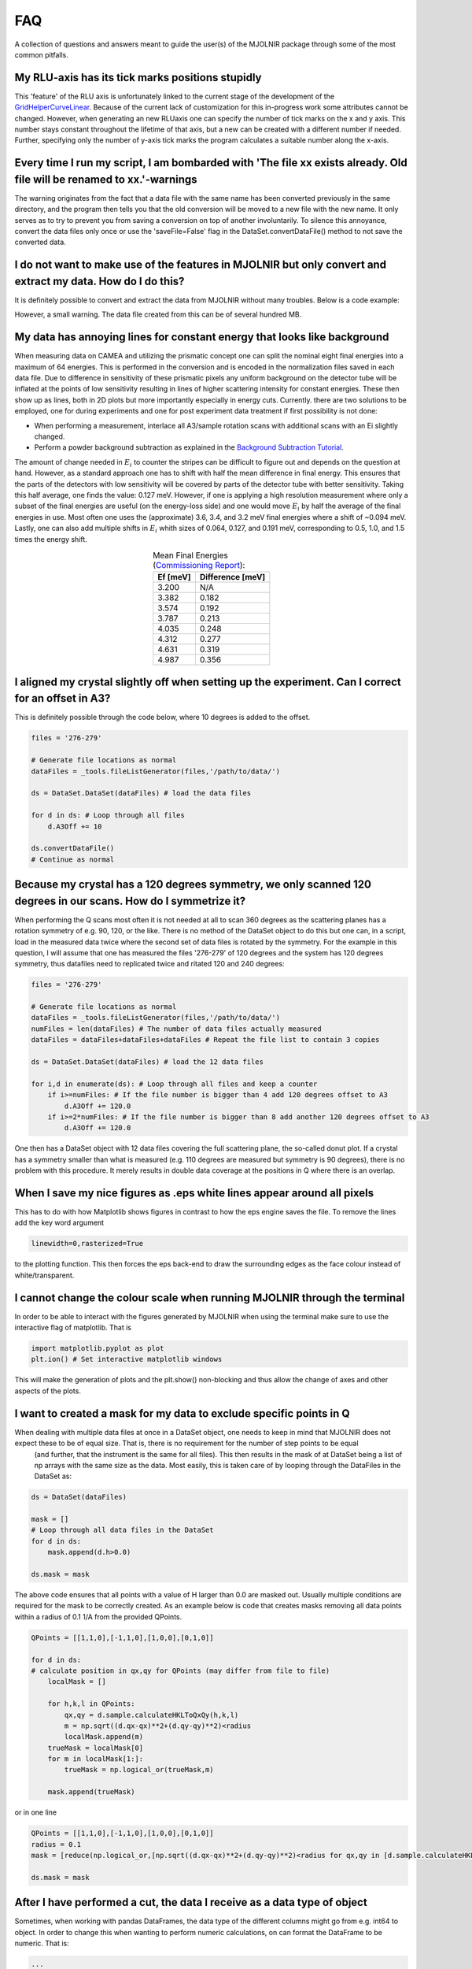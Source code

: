 FAQ
===

A collection of questions and answers meant to guide the user(s) of the MJOLNIR package through some of the most common pitfalls.


My RLU-axis has its tick marks positions stupidly
^^^^^^^^^^^^^^^^^^^^^^^^^^^^^^^^^^^^^^^^^^^^^^^^^

This 'feature' of the RLU axis is unfortunately linked to the current stage of the development of the `GridHelperCurveLinear <https://matplotlib.org/api/_as_gen/mpl_toolkits.axisartist.grid_helper_curvelinear.GridHelperCurveLinear.html#mpl_toolkits.axisartist.grid_helper_curvelinear.GridHelperCurveLinear>`_.
Because of the current lack of customization for this in-progress work some attributes cannot be changed. However, when generating an new RLUaxis 
one can specify the number of tick marks on the x and y axis. This number stays constant  throughout the lifetime of that axis, but a new can be created with a 
different number if needed. Further, specifying only the number of y-axis tick marks the program calculates a suitable number along the x-axis.


Every time I run my script, I am bombarded with 'The file xx exists already. Old file will be renamed to xx.'-warnings
^^^^^^^^^^^^^^^^^^^^^^^^^^^^^^^^^^^^^^^^^^^^^^^^^^^^^^^^^^^^^^^^^^^^^^^^^^^^^^^^^^^^^^^^^^^^^^^^^^^^^^^^^^^^^^^^^^^^^^

The warning originates from the fact that a data file with the same name has been converted previously in the same directory, 
and the program then tells you that the old conversion will be moved to a new file with the new name. It only serves as to try 
to prevent you from saving a conversion on top of another involuntarily. To  silence this annoyance, convert the data files only 
once or use the 'saveFile=False' flag in the DataSet.convertDataFile() method to not save the converted data.


I do not want to make use of the features in MJOLNIR but only convert and extract my data. How do I do this?
^^^^^^^^^^^^^^^^^^^^^^^^^^^^^^^^^^^^^^^^^^^^^^^^^^^^^^^^^^^^^^^^^^^^^^^^^^^^^^^^^^^^^^^^^^^^^^^^^^^^^^^^^^^^

It is definitely possible to convert and extract the data from MJOLNIR without many troubles. Below is a code example:

.. code-block:: python
   :linenos:

    from MJOLNIR.Data import DataSet
    fileName = ['/Path/To/Data/camea2018n000136.hdf','/Path/To/Data/camea2018n000137.hdf']
    ds = DataSet.DataSet(dataFiles=fileName)
    ds.convertDataFile(binning=3,saveFile=False)

    Int = np.divide(ds.I,ds.Monitor*ds.Norm) # Calcualte floating point intensity

    data = np.array([ds.h.extractData(),ds.k.extractData(),ds.l.extractData(),Int.flatten()])

    saveFile = '/Path/To/Data/Data.csv'
    np.savetxt(saveFile,data,delimiter=',')

However, a small warning. The data file created from this can be of several hundred MB.



My data has annoying lines for constant energy that looks like background
^^^^^^^^^^^^^^^^^^^^^^^^^^^^^^^^^^^^^^^^^^^^^^^^^^^^^^^^^^^^^^^^^^^^^^^^^

When measuring data on CAMEA and utilizing the prismatic concept one can split the nominal eight final energies into a maximum of 64 energies. This is performed in the conversion and is encoded in the normalization
files saved in each data file. Due to difference in sensitivity of these prismatic pixels any uniform background on the detector tube will be inflated at the points of low sensitivity resulting in lines of 
higher scattering intensity for constant energies. These then show up as lines, both in 2D plots but more importantly especially in energy cuts. Currently. there are two solutions to be employed, one for during experiments 
and one for post experiment data treatment if first possibility is not done:

- When performing a measurement, interlace all A3/sample rotation scans with additional scans with an Ei slightly changed.

- Perform a powder background subtraction as explained in the `Background Subtraction Tutorial <Tutorials/Advanced/backgroundSubtraction.html>`_.

The amount of change needed in :math:`E_i` to counter the stripes can be difficult to figure out and depends on the question at hand. However, as a standard approach 
one has to shift with half the mean difference in final energy. This ensures that the parts of the detectors with low sensitivity will be covered by parts of the detector tube 
with better sensitivity. Taking this half average, one finds the value: 0.127 meV. However, if one is applying a high resolution measurement where only a subset
of the final energies are useful (on the energy-loss side) and one would move :math:`E_i` by half the average of the final energies in use. Most often one uses
the (approximate) 3.6, 3.4, and 3.2 meV final energies where a shift of ~0.094 meV. Lastly, one can also add multiple shifts in :math:`E_i` whith sizes of 0.064, 0.127, and 0.191 meV, 
corresponding to 0.5, 1.0, and 1.5 times the energy shift.




.. table:: Mean Final Energies (`Commissioning Report <https://aip.scitation.org/doi/10.1063/5.0128226>`_):
   :widths: auto
   :align: center

   +-----------+------------------+
   | Ef [meV]  | Difference [meV] |
   +===========+==================+
   |  3.200    |  N/A             |
   +-----------+------------------+
   |  3.382    |  0.182           |
   +-----------+------------------+
   |  3.574    |  0.192           |
   +-----------+------------------+
   |  3.787    |  0.213           |
   +-----------+------------------+
   |  4.035    |  0.248           |
   +-----------+------------------+
   |  4.312    |  0.277           |
   +-----------+------------------+
   |  4.631    |  0.319           |
   +-----------+------------------+
   |  4.987    |  0.356           |
   +-----------+------------------+



I aligned my crystal slightly off when setting up the experiment. Can I correct for an offset in A3?
^^^^^^^^^^^^^^^^^^^^^^^^^^^^^^^^^^^^^^^^^^^^^^^^^^^^^^^^^^^^^^^^^^^^^^^^^^^^^^^^^^^^^^^^^^^^^^^^^^^^

This is definitely possible through the code below, where 10 degrees is added to the offset.

.. code-block:: python

    files = '276-279'

    # Generate file locations as normal
    dataFiles = _tools.fileListGenerator(files,'/path/to/data/')
    
    ds = DataSet.DataSet(dataFiles) # load the data files

    for d in ds: # Loop through all files 
        d.A3Off += 10

    ds.convertDataFile()
    # Continue as normal

Because my crystal has a 120 degrees symmetry, we only scanned 120 degrees in our scans. How do I symmetrize it?
^^^^^^^^^^^^^^^^^^^^^^^^^^^^^^^^^^^^^^^^^^^^^^^^^^^^^^^^^^^^^^^^^^^^^^^^^^^^^^^^^^^^^^^^^^^^^^^^^^^^^^^^^^^^^^^^

When performing the Q scans most often it is not needed at all to scan 360 degrees as the scattering planes has a rotation symmetry of e.g. 90, 120, or the like. There is no method of the DataSet object to do this but
one can, in a script, load in the measured data twice where the second set of data files is rotated by the symmetry. For the example in this question, I will assume that one has measured the files '276-279' of 120 degrees and the system has 120 degrees symmetry, thus datafiles need to replicated twice and ritated 120 and 240 degrees:

.. code-block:: python

    files = '276-279'

    # Generate file locations as normal
    dataFiles = _tools.fileListGenerator(files,'/path/to/data/')
    numFiles = len(dataFiles) # The number of data files actually measured 
    dataFiles = dataFiles+dataFiles+dataFiles # Repeat the file list to contain 3 copies

    ds = DataSet.DataSet(dataFiles) # load the 12 data files

    for i,d in enumerate(ds): # Loop through all files and keep a counter 
        if i>=numFiles: # If the file number is bigger than 4 add 120 degrees offset to A3
            d.A3Off += 120.0
        if i>=2*numFiles: # If the file number is bigger than 8 add another 120 degrees offset to A3
            d.A3Off += 120.0    

One then has a DataSet object with 12 data files covering the full scattering plane, the so-called donut plot. If a crystal has a symmetry smaller than what is measured (e.g. 110 degrees are measured but symmetry is 90 degrees), there is no problem with this procedure. It merely results in double data coverage at the positions in Q where there is an overlap. 


When I save my nice figures as .eps white lines appear around all pixels
^^^^^^^^^^^^^^^^^^^^^^^^^^^^^^^^^^^^^^^^^^^^^^^^^^^^^^^^^^^^^^^^^^^^^^^^

This has to do with how Matplotlib shows figures in contrast to how the eps engine saves the file. To remove the lines add the key word argument 

.. code-block:: python

    linewidth=0,rasterized=True

to the plotting function. This then forces the eps back-end to draw the surrounding edges as the face colour instead of white/transparent.


I cannot change the colour scale when running MJOLNIR through the terminal
^^^^^^^^^^^^^^^^^^^^^^^^^^^^^^^^^^^^^^^^^^^^^^^^^^^^^^^^^^^^^^^^^^^^^^^^^^

In order to be able to interact with the figures generated by MJOLNIR when using the terminal make sure to use the interactive flag of matplotlib. That is

.. code-block:: python

    import matplotlib.pyplot as plot
    plt.ion() # Set interactive matplotlib windows

This will make the generation of plots and the plt.show() non-blocking and thus allow the change of axes and other aspects of the plots.

.. _MaskFAQ:

I want to created a mask for my data to exclude specific points in Q
^^^^^^^^^^^^^^^^^^^^^^^^^^^^^^^^^^^^^^^^^^^^^^^^^^^^^^^^^^^^^^^^^^^^

When dealing with multiple data files at once in a DataSet object, one needs to keep in mind that MJOLNIR does not expect these to be of equal size. That is, there is no requirement for the number of step points to be equal
 (and further, that the instrument is the same for all files). This then results in the mask of at DataSet being a list of np arrays with the same size as the data. Most easily, this is taken care of by looping through the DataFiles in the DataSet as:

.. code-block:: python

    ds = DataSet(dataFiles)
    
    mask = []
    # Loop through all data files in the DataSet
    for d in ds:
        mask.append(d.h>0.0)

    ds.mask = mask

The above code ensures that all points with a value of H larger than 0.0 are masked out. Usually multiple conditions are required for the mask to be correctly created. As an example below is code that creates masks removing all data points within a radius of 0.1 1/A from the provided QPoints.


.. code-block:: python

    QPoints = [[1,1,0],[-1,1,0],[1,0,0],[0,1,0]]
    
    for d in ds:
    # calculate position in qx,qy for QPoints (may differ from file to file)
        localMask = []

        for h,k,l in QPoints:
            qx,qy = d.sample.calculateHKLToQxQy(h,k,l)
            m = np.sqrt((d.qx-qx)**2+(d.qy-qy)**2)<radius
            localMask.append(m)
        trueMask = localMask[0]
        for m in localMask[1:]:
            trueMask = np.logical_or(trueMask,m)
        
        mask.append(trueMask)
    

or in one line

.. code-block:: python

    QPoints = [[1,1,0],[-1,1,0],[1,0,0],[0,1,0]]
    radius = 0.1
    mask = [reduce(np.logical_or,[np.sqrt((d.qx-qx)**2+(d.qy-qy)**2)<radius for qx,qy in [d.sample.calculateHKLToQxQy(*HKL) for HKL in QPoints]]) for d in ds]

    ds.mask = mask



After I have performed a cut, the data I receive as a data type of object
^^^^^^^^^^^^^^^^^^^^^^^^^^^^^^^^^^^^^^^^^^^^^^^^^^^^^^^^^^^^^^^^^^^^^^^^^

Sometimes, when working with pandas DataFrames, the data type of the different columns might go from e.g. int64 to object. In order to change this 
when wanting to perform numeric calculations, on can format the DataFrame to be numeric. That is:

.. code-block:: python

    ...
    >>> Data = ds.cut1D(...)
    >>> Data['Intensity'].dtypes
    Name: Intensity, Length: 4244, dtype: object

    >>> Intensity = pd.to_numeric(Data['Intensity'])
    >>> Intensity.dtypes
    dtype('int64')


Is it possible to calculate the resolution of the instrument at a given position in reciprocal space?
^^^^^^^^^^^^^^^^^^^^^^^^^^^^^^^^^^^^^^^^^^^^^^^^^^^^^^^^^^^^^^^^^^^^^^^^^^^^^^^^^^^^^^^^^^^^^^^^^^^^^

Indeed it is through the tools in the Geometry.Instrument settings, but if you want to overplot the resolution ellipsoid directly on your data
this can be done as explain in `Interactivity <InDepthDocumentation/Interactivity.html>`_.


I want to make a cut directly on the 2D data that I have plotted. How can I do this?
^^^^^^^^^^^^^^^^^^^^^^^^^^^^^^^^^^^^^^^^^^^^^^^^^^^^^^^^^^^^^^^^^^^^^^^^^^^^^^^^^^^^

Just as for the question above, this is possible as explained in `Interactivity <InDepthDocumentation/Interactivity.html>`_.
